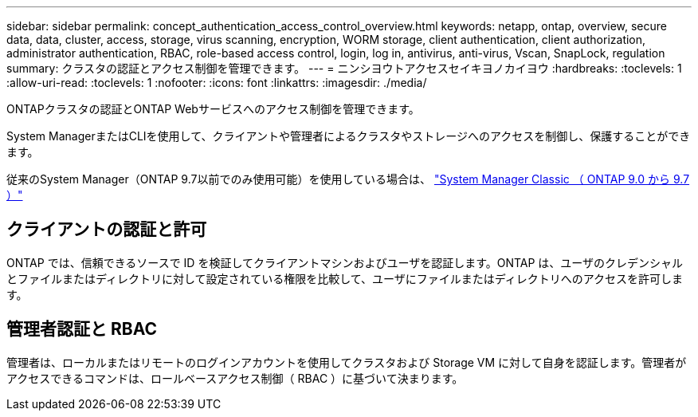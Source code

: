 ---
sidebar: sidebar 
permalink: concept_authentication_access_control_overview.html 
keywords: netapp, ontap, overview, secure data, data, cluster, access, storage, virus scanning, encryption, WORM storage, client authentication, client authorization, administrator authentication, RBAC, role-based access control, login, log in, antivirus, anti-virus, Vscan, SnapLock, regulation 
summary: クラスタの認証とアクセス制御を管理できます。 
---
= ニンシヨウトアクセスセイキヨノカイヨウ
:hardbreaks:
:toclevels: 1
:allow-uri-read: 
:toclevels: 1
:nofooter: 
:icons: font
:linkattrs: 
:imagesdir: ./media/


[role="lead"]
ONTAPクラスタの認証とONTAP Webサービスへのアクセス制御を管理できます。

System ManagerまたはCLIを使用して、クライアントや管理者によるクラスタやストレージへのアクセスを制御し、保護することができます。

従来のSystem Manager（ONTAP 9.7以前でのみ使用可能）を使用している場合は、  https://docs.netapp.com/us-en/ontap-system-manager-classic/index.html["System Manager Classic （ ONTAP 9.0 から 9.7 ）"^]



== クライアントの認証と許可

ONTAP では、信頼できるソースで ID を検証してクライアントマシンおよびユーザを認証します。ONTAP は、ユーザのクレデンシャルとファイルまたはディレクトリに対して設定されている権限を比較して、ユーザにファイルまたはディレクトリへのアクセスを許可します。



== 管理者認証と RBAC

管理者は、ローカルまたはリモートのログインアカウントを使用してクラスタおよび Storage VM に対して自身を認証します。管理者がアクセスできるコマンドは、ロールベースアクセス制御（ RBAC ）に基づいて決まります。
